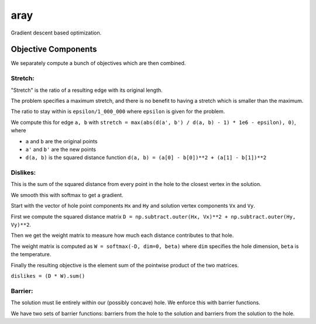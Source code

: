 aray
====

Gradient descent based optimization.

Objective Components
--------------------

We separately compute a bunch of objectives which are then combined.

Stretch:
^^^^^^^^

"Stretch" is the ratio of a resulting edge with its original length.

The problem specifies a maximum stretch, and there is no benefit to having a stretch which is smaller than the maximum. 

The ratio to stay within is ``epsilon/1_000_000`` where ``epsilon`` is given for the problem.

We compute this for edge ``a, b`` with ``stretch = max(abs(d(a', b') / d(a, b) - 1) * 1e6 - epsilon), 0)``, where

- ``a`` and ``b`` are the original points
- ``a'`` and ``b'`` are the new points
- ``d(a, b)`` is the squared distance function ``d(a, b) = (a[0] - b[0])**2 + (a[1] - b[1])**2``

Dislikes:
^^^^^^^^^

This is the sum of the squared distance from every point in the hole to the closest vertex in the solution.

We smooth this with softmax to get a gradient.

Start with the vector of hole point components ``Hx`` and ``Hy`` and solution vertex components ``Vx`` and ``Vy``.

First we compute the squared distance matrix ``D = np.subtract.outer(Hx, Vx)**2 + np.subtract.outer(Hy, Vy)**2``.

Then we get the weight matrix to measure how much each distance contributes to that hole.

The weight matrix is computed as ``W = softmax(-D, dim=0, beta)`` where ``dim`` specifies the hole dimension, ``beta`` is the temperature.

Finally the resulting objective is the element sum of the pointwise product of the two matrices.

``dislikes = (D * W).sum()``

Barrier:
^^^^^^^^

The solution must lie entirely within our (possibly concave) hole.  We enforce this with barrier functions.

We have two sets of barrier functions: barriers from the hole to the solution and barriers from the solution to the hole.

